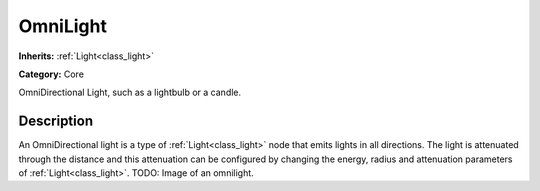 .. _class_OmniLight:

OmniLight
=========

**Inherits:** :ref:`Light<class_light>`

**Category:** Core

OmniDirectional Light, such as a lightbulb or a candle.

Description
-----------

An OmniDirectional light is a type of :ref:`Light<class_light>` node that emits lights in all directions. The light is attenuated through the distance and this attenuation can be configured by changing the energy, radius and attenuation parameters of :ref:`Light<class_light>`. TODO: Image of an omnilight.

